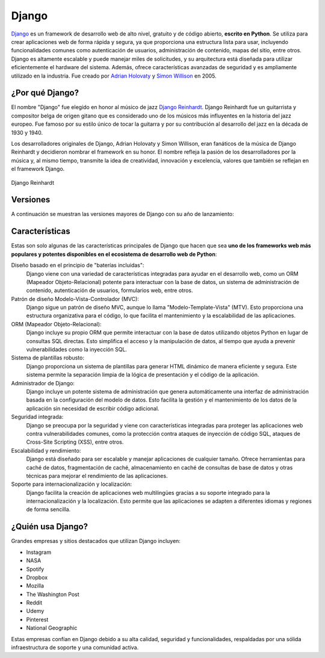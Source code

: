 ######
Django
######

`Django`_ es un framework de desarrollo web de alto nivel, gratuito y de código abierto, **escrito en Python**. Se utiliza para crear aplicaciones web de forma rápida y segura, ya que proporciona una estructura lista para usar, incluyendo funcionalidades comunes como autenticación de usuarios, administración de contenido, mapas del sitio, entre otros. Django es altamente escalable y puede manejar miles de solicitudes, y su arquitectura está diseñada para utilizar eficientemente el hardware del sistema. Además, ofrece características avanzadas de seguridad y es ampliamente utilizado en la industria. Fue creado por `Adrian Holovaty`_ y `Simon Willison`_ en 2005.

.. image:: images/django-logo.svg
    :align: center

****************
¿Por qué Django?
****************

El nombre "Django" fue elegido en honor al músico de jazz `Django Reinhardt`_. Django Reinhardt fue un guitarrista y compositor belga de origen gitano que es considerado uno de los músicos más influyentes en la historia del jazz europeo. Fue famoso por su estilo único de tocar la guitarra y por su contribución al desarrollo del jazz en la década de 1930 y 1940.

Los desarrolladores originales de Django, Adrian Holovaty y Simon Willison, eran fanáticos de la música de Django Reinhardt y decidieron nombrar el framework en su honor. El nombre refleja la pasión de los desarrolladores por la música y, al mismo tiempo, transmite la idea de creatividad, innovación y excelencia, valores que también se reflejan en el framework Django.

.. figure:: images/django-reinhardt.jpg
    :align: center

    Django Reinhardt

*********
Versiones
*********

A continuación se muestran las versiones mayores de Django con su año de lanzamiento:

.. csv-table:: Versiones mayores de Django
    :file: tables/django-releases.csv
    :header-rows: 1

***************
Características
***************

Estas son solo algunas de las características principales de Django que hacen que sea **uno de los frameworks web más populares y potentes disponibles en el ecosistema de desarrollo web de Python**:

Diseño basado en el principio de "baterías incluidas":
    Django viene con una variedad de características integradas para ayudar en el desarrollo web, como un ORM (Mapeador Objeto-Relacional) potente para interactuar con la base de datos, un sistema de administración de contenido, autenticación de usuarios, formularios web, entre otros.

Patrón de diseño Modelo-Vista-Controlador (MVC):
    Django sigue un patrón de diseño MVC, aunque lo llama "Modelo-Template-Vista" (MTV). Esto proporciona una estructura organizativa para el código, lo que facilita el mantenimiento y la escalabilidad de las aplicaciones.

ORM (Mapeador Objeto-Relacional):
    Django incluye su propio ORM que permite interactuar con la base de datos utilizando objetos Python en lugar de consultas SQL directas. Esto simplifica el acceso y la manipulación de datos, al tiempo que ayuda a prevenir vulnerabilidades como la inyección SQL.

Sistema de plantillas robusto:
    Django proporciona un sistema de plantillas para generar HTML dinámico de manera eficiente y segura. Este sistema permite la separación limpia de la lógica de presentación y el código de la aplicación.

Administrador de Django:
    Django incluye un potente sistema de administración que genera automáticamente una interfaz de administración basada en la configuración del modelo de datos. Esto facilita la gestión y el mantenimiento de los datos de la aplicación sin necesidad de escribir código adicional.

Seguridad integrada:
    Django se preocupa por la seguridad y viene con características integradas para proteger las aplicaciones web contra vulnerabilidades comunes, como la protección contra ataques de inyección de código SQL, ataques de Cross-Site Scripting (XSS), entre otros.

Escalabilidad y rendimiento:
    Django está diseñado para ser escalable y manejar aplicaciones de cualquier tamaño. Ofrece herramientas para caché de datos, fragmentación de caché, almacenamiento en caché de consultas de base de datos y otras técnicas para mejorar el rendimiento de las aplicaciones.

Soporte para internacionalización y localización:
    Django facilita la creación de aplicaciones web multilingües gracias a su soporte integrado para la internacionalización y la localización. Esto permite que las aplicaciones se adapten a diferentes idiomas y regiones de forma sencilla.


.. --------------- Hyperlinks ---------------

.. _Django: https://www.djangoproject.com/
.. _Adrian Holovaty: https://es.wikipedia.org/wiki/Adrian_Holovaty
.. _Simon Willison: https://es.wikipedia.org/wiki/Simon_Willison

******************
¿Quién usa Django?
******************

Grandes empresas y sitios destacados que utilizan Django incluyen:

- Instagram
- NASA
- Spotify
- Dropbox
- Mozilla
- The Washington Post
- Reddit
- Udemy
- Pinterest
- National Geographic

Estas empresas confían en Django debido a su alta calidad, seguridad y funcionalidades, respaldadas por una sólida infraestructura de soporte y una comunidad activa.



.. --------------- Hyperlinks ---------------

.. _Django Reinhardt: https://es.wikipedia.org/wiki/Django_Reinhardt
